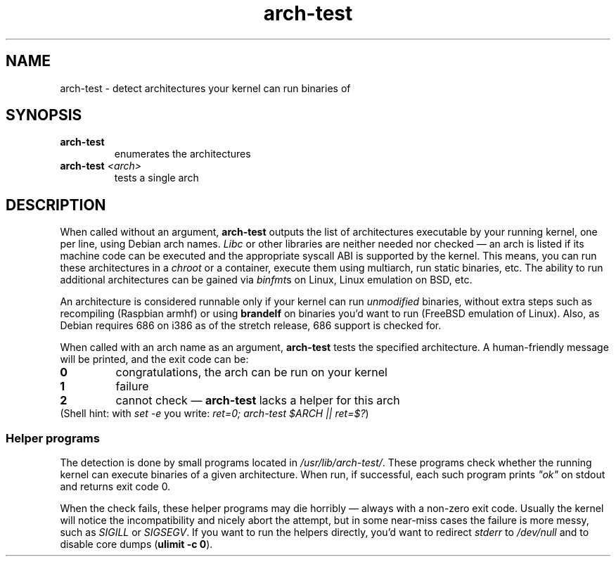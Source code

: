 .TH arch-test 1
.SH NAME
arch-test \- detect architectures your kernel can run binaries of
.SH SYNOPSIS
.TP
.B arch-test
enumerates the architectures
.TP
.BI arch-test " <arch>"
tests a single arch
.SH DESCRIPTION
When called without an argument, \fBarch-test\fR outputs the list of
architectures executable by your running kernel, one per line, using Debian
arch names.  \fILibc\fR or other libraries are neither needed nor checked
\&\(em an arch is listed if its machine code can be executed and the
appropriate syscall ABI is supported by the kernel.  This means, you can run
these architectures in a \fIchroot\fR or a container, execute them using
multiarch, run static binaries, etc.  The ability to run additional
architectures can be gained via \fIbinfmt\fRs on Linux, Linux emulation on
BSD, etc.

An architecture is considered runnable only if your kernel can run
\fIunmodified\fR binaries, without extra steps such as recompiling (Raspbian
armhf) or using \fBbrandelf\fR on binaries you'd want to run (FreeBSD
emulation of Linux).  Also, as Debian requires 686 on i386 as of the stretch
release, 686 support is checked for.

When called with an arch name as an argument, \fBarch-test\fR tests the
specified architecture.  A human-friendly message will be printed, and the
exit code can be:
.TP
.B 0
congratulations, the arch can be run on your kernel
.TP
.B 1
failure
.TP
.B 2
cannot check \(em \fBarch-test\fR lacks a helper for this arch

.TP
(Shell hint: with \fIset -e\fR you write: \fIret=0; arch-test $ARCH || ret=$?\fR)

.SS "Helper programs"
The detection is done by small programs located in
\fI/usr/lib/arch-test/\fR.  These programs check whether the running kernel
can execute binaries of a given architecture.  When run, if successful, each
such program prints \fI"ok"\fR on stdout and returns exit code 0.

When the check fails, these helper programs may die horribly \(em always
with a non-zero exit code.  Usually the kernel will notice the
incompatibility and nicely abort the attempt, but in some near-miss cases
the failure is more messy, such as \fISIGILL\fR or \fISIGSEGV\fR.  If you
want to run the helpers directly, you'd want to redirect \fIstderr\fR to
\&\fI/dev/null\fR and to disable core dumps (\fBulimit -c 0\fR).
